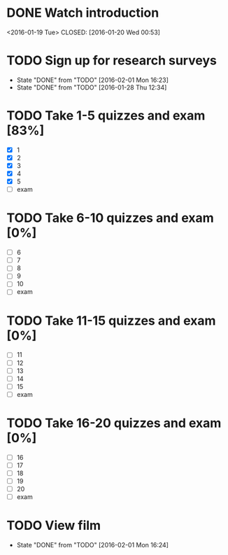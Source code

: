 * DONE Watch introduction
<2016-01-19 Tue>
CLOSED: [2016-01-20 Wed 00:53]
* TODO Sign up for research surveys
SCHEDULED: <2016-02-08 Mon +1w>
- State "DONE"       from "TODO"       [2016-02-01 Mon 16:23]
- State "DONE"       from "TODO"       [2016-01-28 Thu 12:34]
:PROPERTIES:
:LAST_REPEAT: [2016-02-01 Mon 16:23]
:END:
* TODO Take 1-5 quizzes and exam [83%]
DEADLINE: <2016-02-12 Fri>
- [X] 1
- [X] 2
- [X] 3
- [X] 4
- [X] 5
- [ ] exam
* TODO Take 6-10 quizzes and exam [0%]
DEADLINE: <2016-03-11 Fri>
- [ ] 6
- [ ] 7
- [ ] 8
- [ ] 9
- [ ] 10
- [ ] exam
* TODO Take 11-15 quizzes and exam [0%]
DEADLINE: <2016-04-08 Fri>
- [ ] 11
- [ ] 12
- [ ] 13
- [ ] 14
- [ ] 15
- [ ] exam
* TODO Take 16-20 quizzes and exam [0%]
DEADLINE: <2016-05-06 Fri>
- [ ] 16
- [ ] 17
- [ ] 18
- [ ] 19
- [ ] 20
- [ ] exam
* TODO View film
SCHEDULED: <2016-03-01 Tue +1m>
- State "DONE"       from "TODO"       [2016-02-01 Mon 16:24]
:PROPERTIES:
:LAST_REPEAT: [2016-02-01 Mon 16:24]
:END:
